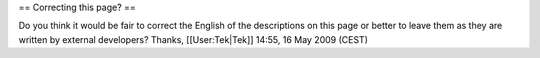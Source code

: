 == Correcting this page? ==

Do you think it would be fair to correct the English of the descriptions
on this page or better to leave them as they are written by external
developers? Thanks, [[User:Tek|Tek]] 14:55, 16 May 2009 (CEST)
